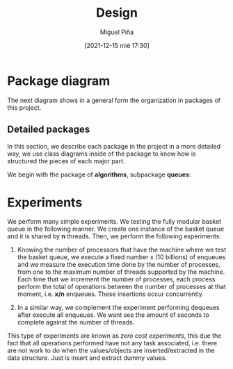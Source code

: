#+title: Design
#+author: Miguel Piña
#+date: [2021-12-15 mié 17:30]


* Package diagram

  The next diagram shows in a general form the organization in packages of this
  project.

  #+begin_src plantuml :file packages.png :exports results
    allow_mixing

    package "algorithms" {
            package "queues"
            package "stacks"
            package "work-stealing"
    }

    package "infrastructure" {
            package "JSON"
            package "Graphs"
            package "CMD"
    }

    package "Experiments" {
            package "SpanningTree"
            package "ZeroCostExperiments"
    }

    package "Tests" {
            package "queues-test"
            package "work-stealing-test"
            package "stacks-test"

            package "spanning-tree-test"
            package "zero-cost-test"
    }
  #+end_src

   #+RESULTS:
   [[file:packages.png]]

** Detailed packages

   In this section, we describe each package in the project in a more detailed
   way, we use class diagrams inside of the package to know how is structured
   the pieces of each major part.

   We begin with the package of *algorithms*, subpackage *queues*:

  #+begin_src plantuml :file algorithms.png :exports results
    allow_mixing

    package "algorithms" {
            package "queues" {
                    abstract class kBasket {
                            - Object[K] A
                            - STATE = OPEN
                            + STATE put(x)
                            + Object take()
                    }
                    class kBasketFAI {
                            - Object[K] A
                            - TAKES = 0
                            - PUTS = 0
                            - STATE = OPEN
                            + STATE put(x)
                            + Object take()
                    }
                    kBasket <-- kBasketFAI
                    class kBasketCAS {
                            - Object[K] A
                            - TAKES_p = {0, 1, ..., K - 1}
                            - PUTS_p = {0, 1, ..., K - 1}
                            - STATE = OPEN
                            + STATE put(x)
                            + Object take()
                    }
                    kBasket <-- kBasketCAS
                    class LLIC {
                            + int LL()
                            + void IC()
                    }
                    class BasketQueue {
                            - kBasket[] A
                            - LLSC Head
                            - LLSC Tail
                            + state ENQUEUE
                            + Object DEQUEUE
                    }
            }
            package "stacks"
            package "work-stealing"
    }


  #+end_src

  #+RESULTS:
  [[file:algorithms.png]]


* Experiments

   We perform many simple experiments. We testing the fully modular
   basket queue in the following manner.  We create one instance of the basket
   queue and it is shared by *n* threads. Then, we perform the following
   experiments:

   1. Knowing the number of processors that have the machine where we test
      the basket queue, we execute a fixed number x (10 billions) of
      enqueues and we measure the execution time done by the number of
      processes, from one to the maximum number of threads supported by the
      machine. Each time that we increment the number of processes, each process
      perform the total of operations between the number of processes at that
      moment, i.e. *x/n* enqueues. These insertions occur concurrently.

   2. In a similar way, we complement the experiment performing dequeues after
      execute all enqueues. We want see the amount of seconds to complete
      against the number of threads.

   This type of experiments are known as /zero cost experiments/, this due the
   fact that all operations performed have not any task associated, i.e. there
   are not work to do when the values/objects are inserted/extracted in the data
   structure. Just is insert and extract dummy values.
